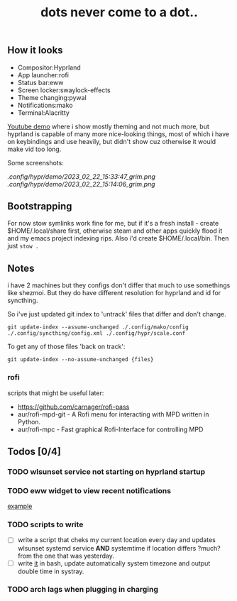#+title: dots never come to a dot..

** How it looks
- Compositor:Hyprland
- App launcher:rofi
- Status bar:eww
- Screen locker:swaylock-effects
- Theme changing:pywal
- Notifications:mako
- Terminal:Alacritty

[[https://youtu.be/-y-OE9myZqw][Youtube demo]] where i show mostly theming and not much more, but hyprland is
capable of many more nice-looking things, most of which i have on keybindings
and use heavily, but didn't show cuz otherwise it would make vid too long.

Some screenshots:

[[.config/hypr/demo/2023_02_22_15:33:47_grim.png]] [[.config/hypr/demo/2023_02_22_15:14:06_grim.png]]

** Bootstrapping
For now stow symlinks work fine for me, but if it's a fresh install - create
$HOME/.local/share first, otherwise steam and other apps quickly flood it and my
emacs project indexing rips. Also i'd create $HOME/.local/bin. Then just ~stow .~

** Notes
i have 2 machines but they configs don't differ that much to use somethings like
shezmoi. But they do have different resolution for hyprland and id for
syncthing.

So i've just updated git index to 'untrack' files that differ and don't change.

: git update-index --assume-unchanged ./.config/mako/config ./.config/syncthing/config.xml ./.config/hypr/scale.conf

To get any of those files 'back on track':

: git update-index --no-assume-unchanged {files}

*** rofi
scripts that might be useful later:
- https://github.com/carnager/rofi-pass
- aur/rofi-mpd-git - A Rofi menu for interacting with MPD written in Python.
- aur/rofi-mpc - Fast graphical Rofi-Interface for controlling MPD

** Todos [0/4]
*** TODO wlsunset service not starting on hyprland startup
*** TODO eww widget to view recent notifications
[[https://github.com/taylor85345/neon-hyprland-theme/blob/main/eww/scripts/notifications][example]]
*** TODO scripts to write
- [ ] write a script that cheks my current location every day and updates wlsunset
  systemd service *AND* systemtime if location differs ?much? from the one that
  was yesterday.
- [ ] write [[https://github.com/cdown/tzupdate/blob/develop/tzupdate.py][it]] in bash, update automatically system timezone and output double time
  in systray.
*** TODO arch lags when plugging in charging
